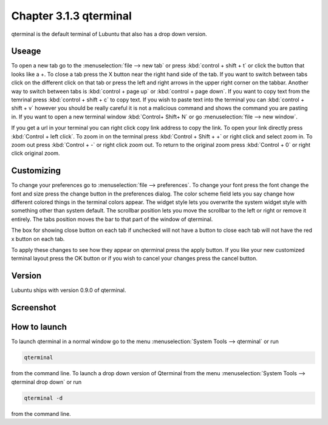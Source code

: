 Chapter 3.1.3 qterminal
=======================

qterminal is the default terminal of Lubuntu that also has a drop down version.

Useage
------
To open a new tab go to the :menuselection:`file --> new tab` or press :kbd:`control + shift + t` or click the button that looks like a +. To close a tab press the X button near the right hand side of the tab. If you want to switch between tabs click on the different click on that tab or press the left and right arrows in the upper right corner on the tabbar. Another way to switch between tabs is :kbd:`control + page up` or :kbd:`control + page down`. If you want to copy text from the temrinal press :kbd:`control +  shift + c` to copy text. If you wish to paste text into the terminal you can :kbd:`control + shift + v` however you should be really careful it is not a malicious command and shows the command you are pasting in. If you want to open a new terminal window :kbd:`Control+ Shift+ N` or go :menuselection:`file --> new window`.    

If you get a url in your terminal you can right click copy link address to copy the link. To open your link directly press :kbd:`Control + left click`. To zoom in on the terminal press :kbd:`Control + Shift + +` or right click and select zoom in. To zoom out press :kbd:`Control + -` or right click zoom out. To return to the original zoom press :kbd:`Control + 0` or right click original zoom.

Customizing
-----------

To change your preferences go to :menuselection:`file --> preferences`. To change your font press the font change the font and size press the change button in the preferences dialog. The color scheme field lets you say change how different colored things in the terminal colors appear. The widget style lets you overwrite the system widget style with something other than system default. The scrollbar position lets you move the scrollbar to the left or right or remove it entirely. The tabs position moves the bar to that part of the window of qterminal. 

The box for showing close button on each tab if unchecked will not have a button to close each tab will not have the red x button  on each tab. 

To apply these changes to see how they appear on qterminal press the apply button. If you like your new customized terminal layout press the OK button or if you wish to cancel your changes press the cancel button. 

Version
-------
Lubuntu ships with version 0.9.0 of qterminal.

Screenshot
----------

.. image:: qterminal.png

How to launch
-------------
To launch qterminal in a normal window go to the menu :menuselection:`System Tools --> qterminal` or run 

.. code:: 

   qterminal 

from the command line. To launch a drop down version of Qterminal from the menu :menuselection:`System Tools --> qterminal drop down`  or run 

.. code:: 

   qterminal -d 

from the command line.
